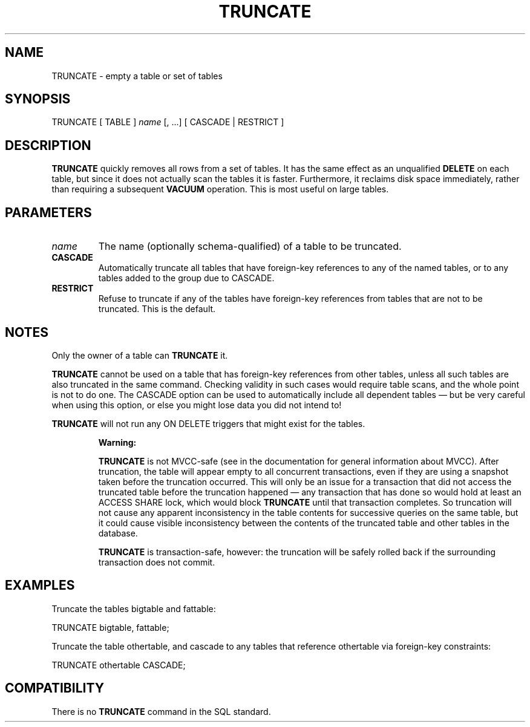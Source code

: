 .\\" auto-generated by docbook2man-spec $Revision: 1.1.1.1 $
.TH "TRUNCATE" "" "2010-03-12" "SQL - Language Statements" "SQL Commands"
.SH NAME
TRUNCATE \- empty a table or set of tables

.SH SYNOPSIS
.sp
.nf
TRUNCATE [ TABLE ] \fIname\fR [, ...] [ CASCADE | RESTRICT ]
.sp
.fi
.SH "DESCRIPTION"
.PP
\fBTRUNCATE\fR quickly removes all rows from a set of
tables. It has the same effect as an unqualified
\fBDELETE\fR on each table, but since it does not actually
scan the tables it is faster. Furthermore, it reclaims disk space
immediately, rather than requiring a subsequent \fBVACUUM\fR
operation. This is most useful on large tables.
.SH "PARAMETERS"
.TP
\fB\fIname\fB\fR
The name (optionally schema-qualified) of a table to be truncated.
.TP
\fBCASCADE\fR
Automatically truncate all tables that have foreign-key references
to any of the named tables, or to any tables added to the group
due to CASCADE.
.TP
\fBRESTRICT\fR
Refuse to truncate if any of the tables have foreign-key references
from tables that are not to be truncated. This is the default.
.SH "NOTES"
.PP
Only the owner of a table can \fBTRUNCATE\fR it.
.PP
\fBTRUNCATE\fR cannot be used on a table that has foreign-key
references from other tables, unless all such tables are also truncated
in the same command. Checking validity in such cases would require table
scans, and the whole point is not to do one. The CASCADE
option can be used to automatically include all dependent tables \(em
but be very careful when using this option, or else you might lose data you
did not intend to!
.PP
\fBTRUNCATE\fR will not run any ON DELETE
triggers that might exist for the tables.
.sp
.RS
.B "Warning:"
.PP
\fBTRUNCATE\fR is not MVCC-safe (see in the documentation
for general information about MVCC). After truncation, the table
will appear empty to all concurrent transactions, even if they
are using a snapshot taken before the truncation occurred. This
will only be an issue for a transaction that did not access the
truncated table before the truncation happened \(em any
transaction that has done so would hold at least an
ACCESS SHARE lock, which would block
\fBTRUNCATE\fR until that transaction completes. So
truncation will not cause any apparent inconsistency in the table
contents for successive queries on the same table, but it could
cause visible inconsistency between the contents of the truncated
table and other tables in the database.
.PP
\fBTRUNCATE\fR is transaction-safe, however: the truncation
will be safely rolled back if the surrounding transaction does not
commit.
.RE
.sp
.SH "EXAMPLES"
.PP
Truncate the tables bigtable and fattable:
.sp
.nf
TRUNCATE bigtable, fattable;
.sp
.fi
.PP
Truncate the table othertable, and cascade to any tables
that reference othertable via foreign-key
constraints:
.sp
.nf
TRUNCATE othertable CASCADE;
.sp
.fi
.SH "COMPATIBILITY"
.PP
There is no \fBTRUNCATE\fR command in the SQL standard.
